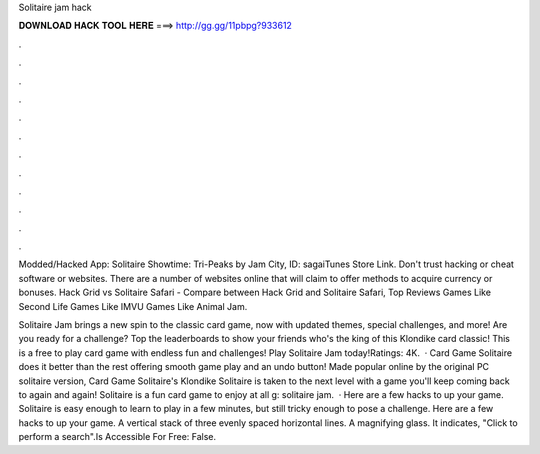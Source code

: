 Solitaire jam hack



𝐃𝐎𝐖𝐍𝐋𝐎𝐀𝐃 𝐇𝐀𝐂𝐊 𝐓𝐎𝐎𝐋 𝐇𝐄𝐑𝐄 ===> http://gg.gg/11pbpg?933612



.



.



.



.



.



.



.



.



.



.



.



.

Modded/Hacked App: Solitaire Showtime: Tri-Peaks by Jam City,  ID: sagaiTunes Store Link. Don't trust hacking or cheat software or websites. There are a number of websites online that will claim to offer methods to acquire currency or bonuses. Hack Grid vs Solitaire Safari - Compare between Hack Grid and Solitaire Safari, Top Reviews Games Like Second Life Games Like IMVU Games Like Animal Jam.

Solitaire Jam brings a new spin to the classic card game, now with updated themes, special challenges, and more! Are you ready for a challenge? Top the leaderboards to show your friends who's the king of this Klondike card classic! This is a free to play card game with endless fun and challenges! Play Solitaire Jam today!Ratings: 4K.  · Card Game Solitaire does it better than the rest offering smooth game play and an undo button! Made popular online by the original PC solitaire version, Card Game Solitaire's Klondike Solitaire is taken to the next level with a game you'll keep coming back to again and again! Solitaire is a fun card game to enjoy at all g: solitaire jam.  · Here are a few hacks to up your game. Solitaire is easy enough to learn to play in a few minutes, but still tricky enough to pose a challenge. Here are a few hacks to up your game. A vertical stack of three evenly spaced horizontal lines. A magnifying glass. It indicates, "Click to perform a search".Is Accessible For Free: False.
